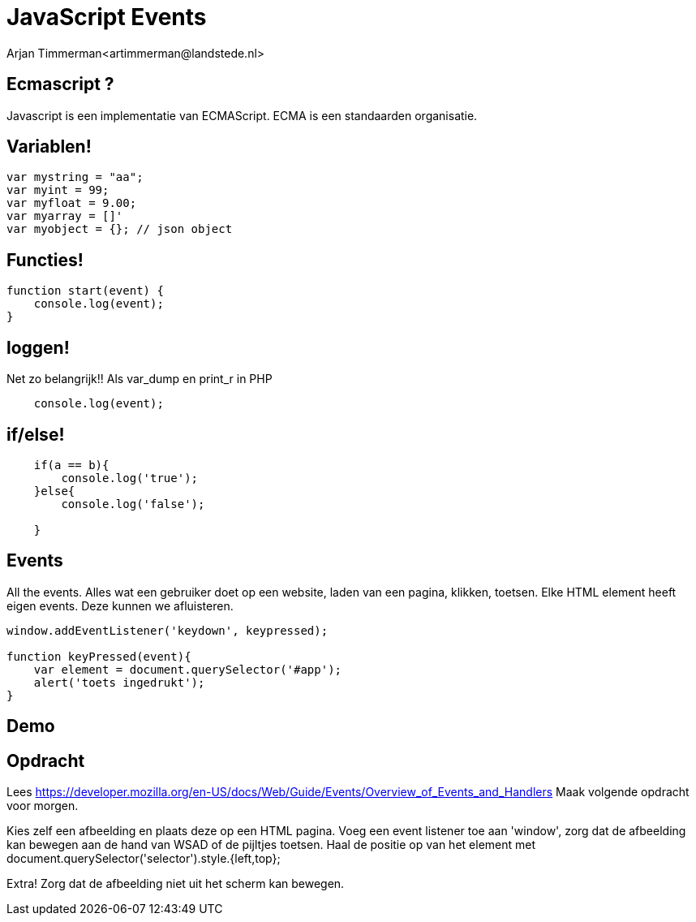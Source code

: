 # JavaScript Events
Arjan Timmerman<artimmerman@landstede.nl>
:source-highlighter: coderay
:pdf-page-size: A4
:revealjs_theme: serif
:setanchors: true
:revealjs_history: true
:imagedir: ./image

[transition=zoom]
## Ecmascript ?
Javascript is een implementatie van ECMAScript.
ECMA is een standaarden organisatie.

## Variablen!
[source,js]
----
var mystring = "aa";
var myint = 99;
var myfloat = 9.00;
var myarray = []'
var myobject = {}; // json object
----

## Functies!
[source,js]
----
function start(event) {
    console.log(event);
}
----

## loggen!
Net zo belangrijk!! Als var_dump en print_r in PHP

[source,js]
----
    console.log(event);
----

## if/else!
[source,js]
----
    if(a == b){
        console.log('true');
    }else{
        console.log('false');

    }
----

## Events
All the events. Alles wat een gebruiker doet op een website, laden van een pagina, klikken, toetsen.
Elke HTML element heeft eigen events. Deze kunnen we afluisteren.
[source,js]
----
window.addEventListener('keydown', keypressed);

function keyPressed(event){
    var element = document.querySelector('#app');
    alert('toets ingedrukt');
}
----

## Demo

## Opdracht

Lees https://developer.mozilla.org/en-US/docs/Web/Guide/Events/Overview_of_Events_and_Handlers
Maak volgende opdracht voor morgen.

Kies zelf een afbeelding en plaats deze op een HTML pagina.
Voeg een event listener toe aan 'window', zorg dat de afbeelding kan bewegen aan de hand van WSAD of de pijltjes toetsen.
Haal de positie op van het element met document.querySelector('selector').style.{left,top};

Extra!
Zorg dat de afbeelding niet uit het scherm kan bewegen.


